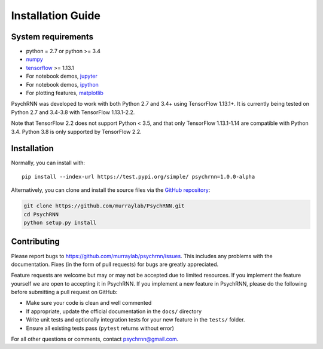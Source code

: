 Installation Guide
==================

System requirements
-------------------

- python = 2.7 or python >= 3.4
- `numpy <http://www.numpy.org/>`_
- `tensorflow <https://www.tensorflow.org/>`_ >= 1.13.1

- For notebook demos, `jupyter <https://jupyter.org/>`_
- For notebook demos, `ipython <https://ipython.org/>`_
- For plotting features, `matplotlib <https://matplotlib.org/>`_

PsychRNN was developed to work with both Python 2.7 and 3.4+ using TensorFlow 1.13.1+. It is currently being tested on Python 2.7 and 3.4-3.8 with TensorFlow 1.13.1-2.2.

Note that TensorFlow 2.2 does not support Python < 3.5, and that only TensorFlow 1.13.1-1.14 are compatible with Python 3.4. Python 3.8 is only supported by TensorFlow 2.2.

Installation
------------

Normally, you can install with: ::

	pip install --index-url https://test.pypi.org/simple/ psychrnn=1.0.0-alpha

..     Normally, you can install with : :

..     pip install pyddm


Alternatively, you can clone and install the source files via the `GitHub repository <https://github.com/murraylab/psychrnn>`_:

.. code-block:: bash

        git clone https://github.com/murraylab/PsychRNN.git
        cd PsychRNN
        python setup.py install

Contributing
------------

Please report bugs to https://github.com/murraylab/psychrnn/issues.  This
includes any problems with the documentation.  Fixes (in the form of
pull requests) for bugs are greatly appreciated.

Feature requests are welcome but may or may not be accepted due to limited
resources. If you implement the feature yourself we are open
to accepting it in PsychRNN.  If you implement a new feature in PsychRNN,
please do the following before submitting a pull request on GitHub:

- Make sure your code is clean and well commented
- If appropriate, update the official documentation in the ``docs/``
  directory
- Write unit tests and optionally integration tests for your new
  feature in the ``tests/`` folder.
- Ensure all existing tests pass (``pytest`` returns without
  error)

For all other questions or comments, contact psychrnn@gmail.com.